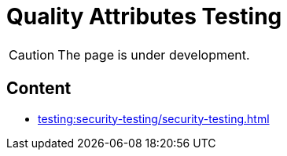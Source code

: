= Quality Attributes Testing

CAUTION: The page is under development.

== Content

* xref:testing:security-testing/security-testing.adoc[]